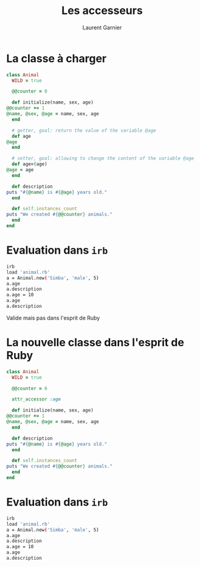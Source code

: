 #+TITLE: Les accesseurs
#+AUTHOR: Laurent Garnier

* La classe à charger

  #+BEGIN_SRC ruby
    class Animal
      WILD = true

      @@counter = 0

      def initialize(name, sex, age)
	@@counter += 1
	@name, @sex, @age = name, sex, age
      end

      # getter, goal: return the value of the variable @age
      def age
	@age
      end

      # setter, goal: allowing to change the content of the variable @age
      def age=(age)
	@age = age
      end

      def description
	puts "#{@name} is #{@age} years old."
      end

      def self.instances_count
	puts "We created #{@@counter} animals."
      end
    end
  #+END_SRC

* Evaluation dans =irb=

  #+BEGIN_SRC sh
    irb
    load 'animal.rb'
    a = Animal.new('Simba', 'male', 5)
    a.age
    a.description
    a.age = 10
    a.age
    a.description
  #+END_SRC

  Valide mais pas dans l'esprit de Ruby

* La nouvelle classe dans l'esprit de Ruby

  #+BEGIN_SRC ruby
    class Animal
      WILD = true

      @@counter = 0

      attr_accessor :age

      def initialize(name, sex, age)
	@@counter += 1
	@name, @sex, @age = name, sex, age
      end

      def description
	puts "#{@name} is #{@age} years old."
      end

      def self.instances_count
	puts "We created #{@@counter} animals."
      end
    end
  #+END_SRC
* Evaluation dans =irb=

  #+BEGIN_SRC sh
    irb
    load 'animal.rb'
    a = Animal.new('Simba', 'male', 5)
    a.age
    a.description
    a.age = 10
    a.age
    a.description
  #+END_SRC
